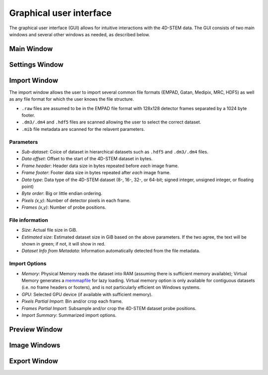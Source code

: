 .. _graphical_user_interface:

Graphical user interface
========================
The graphical user interface (GUI) allows for intuitive interactions with the 4D-STEM data. The GUI consists of two main windows and several other windows as needed, as described below. 

Main Window
***********

Settings Window
***************
Import Window
*************
.. image:: ../_static/import_window.png
    :width: 306
    :height: 268
    :align: center

The import window allows the user to import several common file formats (EMPAD, Gatan, Medipix, MRC, HDF5) as well as any file format for which the user knows the file structure.

* ``.raw`` files are assumed to be in the EMPAD file format with 128x128 detector frames separated by a 1024 byte footer.
* ``.dm3/.dm4`` and ``.hdf5`` files are scanned allowing the user to select the correct dataset.
* ``.mib`` file metadata are scanned for the relavent parameters. 

Parameters
^^^^^^^^^^
* `Sub-dataset`: Coice of dataset in hierarchical datasets such as ``.hdf5`` and ``.dm3/.dm4`` files.
* `Data offset`: Offset to the start of the 4D-STEM dataset in bytes.
* `Frame header`: Header data size in bytes repeated before *each* image frame. 
* `Frame footer`: Footer data size in bytes repeated after *each* image frame.
* `Data type`: Data type of the 4D-STEM dataset (8-, 16-, 32-, or 64-bit; signed integer, unsigned integer, or floating point)
* `Byte order`: Big or little endian ordering.
* `Pixels (x,y)`: Number of detector pixels in each frame. 
* `Frames (x,y)`: Number of probe positions.

File information
^^^^^^^^^^^^^^^^
* `Size`: Actual file size in GiB.
* `Estimated size`: Estimated dataset size in GiB based on the above parameters. If the two agree, the text will be shown in green; if not, it will show in red. 
* `Dataset Info from Metadata`: Information automatically detected from the file metadata.

Import Options
^^^^^^^^^^^^^^
* `Memory`: Physical Memory reads the dataset into RAM (assuming there is sufficient memory available); Virtual Memory generates a `memmapfile <https://www.mathworks.com/help/matlab/ref/memmapfile.html>`_ for lazy loading. Virtual memory option is only available for contiguous datasets (i.e. no frame headers or footers), and is not particularly efficient on Windows systems.  
* `GPU`: Selected GPU device (if available with sufficient memory).
* `Pixels Partial Import`: Bin and/or crop each frame.
* `Frames Partial Import`: Subsample and/or crop the 4D-STEM dataset probe positions. 
* `Import Summary`: Summarized import options. 

Preview Window
**************
Image Windows
*************
Export Window
*************